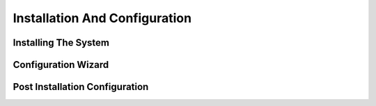 .. _installation_config


******************************
Installation And Configuration
******************************


Installing The System
=====================

Configuration Wizard
====================

Post Installation Configuration
===============================
